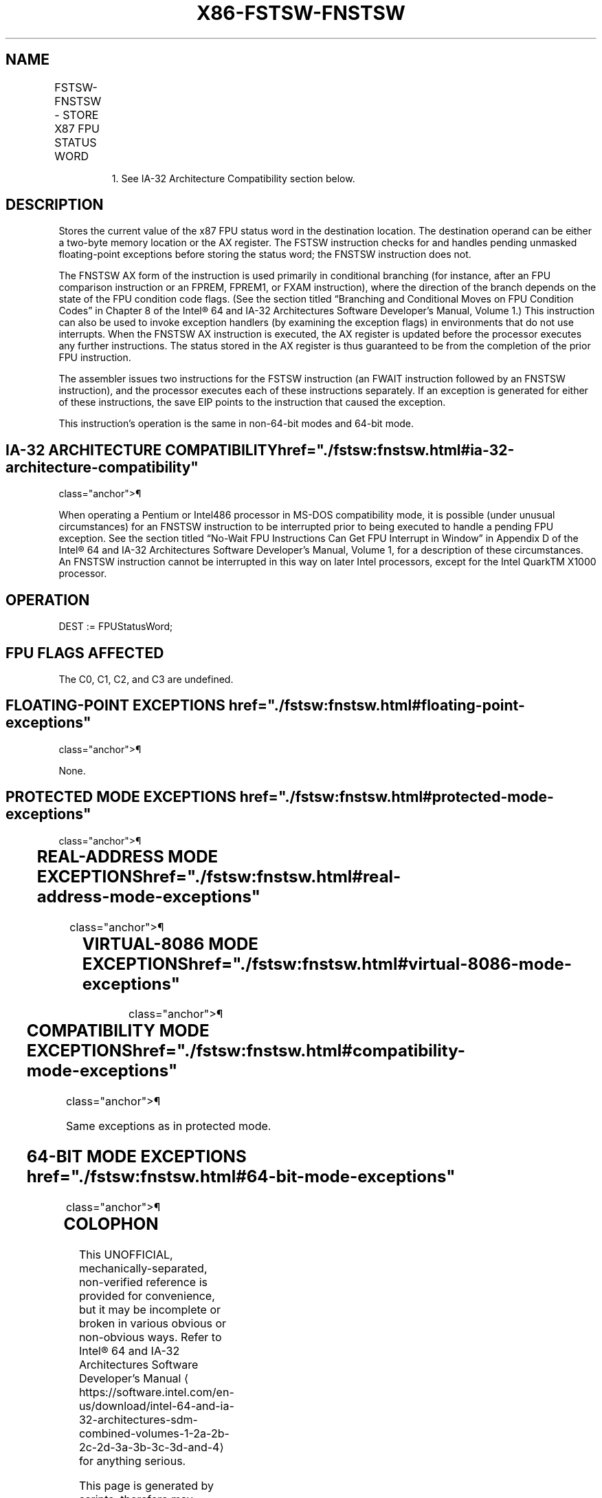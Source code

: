 '\" t
.nh
.TH "X86-FSTSW-FNSTSW" "7" "December 2023" "Intel" "Intel x86-64 ISA Manual"
.SH NAME
FSTSW-FNSTSW - STORE X87 FPU STATUS WORD
.TS
allbox;
l l l l l 
l l l l l .
\fBOpcode\fP	\fBInstruction\fP	\fB64-Bit Mode\fP	\fBCompat/Leg Mode\fP	\fBDescription\fP
9B DD /7	FSTSW m2byte	Valid	Valid	T{
Store FPU status word at m2byte after checking for pending unmasked floating-point exceptions.
T}
9B DF E0	FSTSW AX	Valid	Valid	T{
Store FPU status word in AX register after checking for pending unmasked floating-point exceptions.
T}
DD /7	FNSTSW1 m2byte	Valid	Valid	T{
Store FPU status word at m2byte without checking for pending unmasked floating-point exceptions.
T}
DF E0	FNSTSW1 AX	Valid	Valid	T{
Store FPU status word in AX register without checking for pending unmasked floating-point exceptions.
T}
.TE

.PP
.RS

.PP
1\&. See IA-32 Architecture Compatibility section below.

.RE

.SH DESCRIPTION
Stores the current value of the x87 FPU status word in the destination
location. The destination operand can be either a two-byte memory
location or the AX register. The FSTSW instruction checks for and
handles pending unmasked floating-point exceptions before storing the
status word; the FNSTSW instruction does not.

.PP
The FNSTSW AX form of the instruction is used primarily in conditional
branching (for instance, after an FPU comparison instruction or an
FPREM, FPREM1, or FXAM instruction), where the direction of the branch
depends on the state of the FPU condition code flags. (See the section
titled “Branching and Conditional Moves on FPU Condition Codes” in
Chapter 8 of the Intel® 64 and IA-32 Architectures Software
Developer’s Manual, Volume 1.) This instruction can also be used to
invoke exception handlers (by examining the exception flags) in
environments that do not use interrupts. When the FNSTSW AX instruction
is executed, the AX register is updated before the processor executes
any further instructions. The status stored in the AX register is thus
guaranteed to be from the completion of the prior FPU instruction.

.PP
The assembler issues two instructions for the FSTSW instruction (an
FWAIT instruction followed by an FNSTSW instruction), and the processor
executes each of these instructions separately. If an exception is
generated for either of these instructions, the save EIP points to the
instruction that caused the exception.

.PP
This instruction’s operation is the same in non-64-bit modes and 64-bit
mode.

.SH IA-32 ARCHITECTURE COMPATIBILITY  href="./fstsw:fnstsw.html#ia-32-architecture-compatibility"
class="anchor">¶

.PP
When operating a Pentium or Intel486 processor in MS-DOS compatibility
mode, it is possible (under unusual circumstances) for an FNSTSW
instruction to be interrupted prior to being executed to handle a
pending FPU exception. See the section titled “No-Wait FPU Instructions
Can Get FPU Interrupt in Window” in Appendix D of the Intel®
64 and IA-32 Architectures Software Developer’s Manual, Volume 1, for a
description of these circumstances. An FNSTSW instruction cannot be
interrupted in this way on later Intel processors, except for the Intel
QuarkTM X1000 processor.

.SH OPERATION
.EX
DEST := FPUStatusWord;
.EE

.SH FPU FLAGS AFFECTED
The C0, C1, C2, and C3 are undefined.

.SH FLOATING-POINT EXCEPTIONS  href="./fstsw:fnstsw.html#floating-point-exceptions"
class="anchor">¶

.PP
None.

.SH PROTECTED MODE EXCEPTIONS  href="./fstsw:fnstsw.html#protected-mode-exceptions"
class="anchor">¶

.TS
allbox;
l l 
l l .
\fB\fP	\fB\fP
#GP(0)	T{
If the destination is located in a non-writable segment.
T}
	T{
If a memory operand effective address is outside the CS, DS, ES, FS, or GS segment limit.
T}
	T{
If the DS, ES, FS, or GS register is used to access memory and it contains a NULL segment selector.
T}
#SS(0)	T{
If a memory operand effective address is outside the SS segment limit.
T}
#NM	CR0.EM[bit 2] or CR0.TS[bit 3] = 1.
#PF(fault-code)	If a page fault occurs.
#AC(0)	T{
If alignment checking is enabled and an unaligned memory reference is made while the current privilege level is 3.
T}
#UD	If the LOCK prefix is used.
.TE

.SH REAL-ADDRESS MODE EXCEPTIONS  href="./fstsw:fnstsw.html#real-address-mode-exceptions"
class="anchor">¶

.TS
allbox;
l l 
l l .
\fB\fP	\fB\fP
#GP	T{
If a memory operand effective address is outside the CS, DS, ES, FS, or GS segment limit.
T}
#SS	T{
If a memory operand effective address is outside the SS segment limit.
T}
#NM	CR0.EM[bit 2] or CR0.TS[bit 3] = 1.
.TE

.SH VIRTUAL-8086 MODE EXCEPTIONS  href="./fstsw:fnstsw.html#virtual-8086-mode-exceptions"
class="anchor">¶

.TS
allbox;
l l 
l l .
\fB\fP	\fB\fP
#GP(0)	T{
If a memory operand effective address is outside the CS, DS, ES, FS, or GS segment limit.
T}
#SS(0)	T{
If a memory operand effective address is outside the SS segment limit.
T}
#NM	CR0.EM[bit 2] or CR0.TS[bit 3] = 1.
#PF(fault-code)	If a page fault occurs.
#AC(0)	T{
If alignment checking is enabled and an unaligned memory reference is made.
T}
#UD	If the LOCK prefix is used.
.TE

.SH COMPATIBILITY MODE EXCEPTIONS  href="./fstsw:fnstsw.html#compatibility-mode-exceptions"
class="anchor">¶

.PP
Same exceptions as in protected mode.

.SH 64-BIT MODE EXCEPTIONS  href="./fstsw:fnstsw.html#64-bit-mode-exceptions"
class="anchor">¶

.TS
allbox;
l l 
l l .
\fB\fP	\fB\fP
#SS(0)	T{
If a memory address referencing the SS segment is in a non-canonical form.
T}
#GP(0)	T{
If the memory address is in a non-canonical form.
T}
#NM	CR0.EM[bit 2] or CR0.TS[bit 3] = 1.
#MF	T{
If there is a pending x87 FPU exception.
T}
#PF(fault-code)	If a page fault occurs.
#AC(0)	T{
If alignment checking is enabled and an unaligned memory reference is made while the current privilege level is 3.
T}
#UD	If the LOCK prefix is used.
.TE

.SH COLOPHON
This UNOFFICIAL, mechanically-separated, non-verified reference is
provided for convenience, but it may be
incomplete or
broken in various obvious or non-obvious ways.
Refer to Intel® 64 and IA-32 Architectures Software Developer’s
Manual
\[la]https://software.intel.com/en\-us/download/intel\-64\-and\-ia\-32\-architectures\-sdm\-combined\-volumes\-1\-2a\-2b\-2c\-2d\-3a\-3b\-3c\-3d\-and\-4\[ra]
for anything serious.

.br
This page is generated by scripts; therefore may contain visual or semantical bugs. Please report them (or better, fix them) on https://github.com/MrQubo/x86-manpages.
